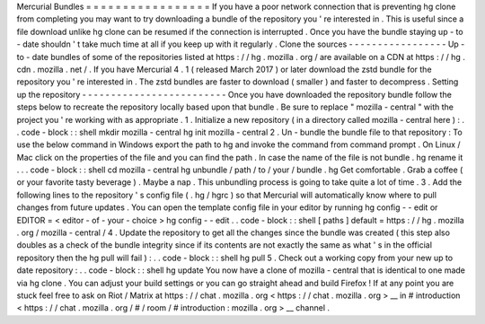 Mercurial
Bundles
=
=
=
=
=
=
=
=
=
=
=
=
=
=
=
=
=
If
you
have
a
poor
network
connection
that
is
preventing
hg
clone
from
completing
you
may
want
to
try
downloading
a
bundle
of
the
repository
you
'
re
interested
in
.
This
is
useful
since
a
file
download
unlike
hg
clone
can
be
resumed
if
the
connection
is
interrupted
.
Once
you
have
the
bundle
staying
up
-
to
-
date
shouldn
'
t
take
much
time
at
all
if
you
keep
up
with
it
regularly
.
Clone
the
sources
-
-
-
-
-
-
-
-
-
-
-
-
-
-
-
-
-
Up
-
to
-
date
bundles
of
some
of
the
repositories
listed
at
https
:
/
/
hg
.
mozilla
.
org
/
are
available
on
a
CDN
at
https
:
/
/
hg
.
cdn
.
mozilla
.
net
/
.
If
you
have
Mercurial
4
.
1
(
released
March
2017
)
or
later
download
the
zstd
bundle
for
the
repository
you
'
re
interested
in
.
The
zstd
bundles
are
faster
to
download
(
smaller
)
and
faster
to
decompress
.
Setting
up
the
repository
-
-
-
-
-
-
-
-
-
-
-
-
-
-
-
-
-
-
-
-
-
-
-
-
-
Once
you
have
downloaded
the
repository
bundle
follow
the
steps
below
to
recreate
the
repository
locally
based
upon
that
bundle
.
Be
sure
to
replace
"
mozilla
-
central
"
with
the
project
you
'
re
working
with
as
appropriate
.
1
.
Initialize
a
new
repository
(
in
a
directory
called
mozilla
-
central
here
)
:
.
.
code
-
block
:
:
shell
mkdir
mozilla
-
central
hg
init
mozilla
-
central
2
.
Un
-
bundle
the
bundle
file
to
that
repository
:
To
use
the
below
command
in
Windows
export
the
\
path
\
to
\
hg
and
invoke
the
command
from
command
prompt
.
On
Linux
/
Mac
click
on
the
properties
of
the
file
and
you
can
find
the
path
.
In
case
the
name
of
the
file
is
not
bundle
.
hg
rename
it
.
.
.
code
-
block
:
:
shell
cd
mozilla
-
central
hg
unbundle
/
path
/
to
/
your
/
bundle
.
hg
Get
comfortable
.
Grab
a
coffee
(
or
your
favorite
tasty
beverage
)
.
Maybe
a
nap
.
This
unbundling
process
is
going
to
take
quite
a
lot
of
time
.
3
.
Add
the
following
lines
to
the
repository
'
s
config
file
(
.
hg
/
hgrc
)
so
that
Mercurial
will
automatically
know
where
to
pull
changes
from
future
updates
.
You
can
open
the
template
config
file
in
your
editor
by
running
hg
config
-
-
edit
or
EDITOR
=
<
editor
-
of
-
your
-
choice
>
hg
config
-
-
edit
.
.
code
-
block
:
:
shell
[
paths
]
default
=
https
:
/
/
hg
.
mozilla
.
org
/
mozilla
-
central
/
4
.
Update
the
repository
to
get
all
the
changes
since
the
bundle
was
created
(
this
step
also
doubles
as
a
check
of
the
bundle
integrity
since
if
its
contents
are
not
exactly
the
same
as
what
'
s
in
the
official
repository
then
the
hg
pull
will
fail
)
:
.
.
code
-
block
:
:
shell
hg
pull
5
.
Check
out
a
working
copy
from
your
new
up
to
date
repository
:
.
.
code
-
block
:
:
shell
hg
update
You
now
have
a
clone
of
mozilla
-
central
that
is
identical
to
one
made
via
hg
clone
.
You
can
adjust
your
build
settings
or
you
can
go
straight
ahead
and
build
Firefox
!
If
at
any
point
you
are
stuck
feel
free
to
ask
on
Riot
/
Matrix
at
https
:
/
/
chat
.
mozilla
.
org
<
https
:
/
/
chat
.
mozilla
.
org
>
__
in
#
introduction
<
https
:
/
/
chat
.
mozilla
.
org
/
#
/
room
/
#
introduction
:
mozilla
.
org
>
__
channel
.
